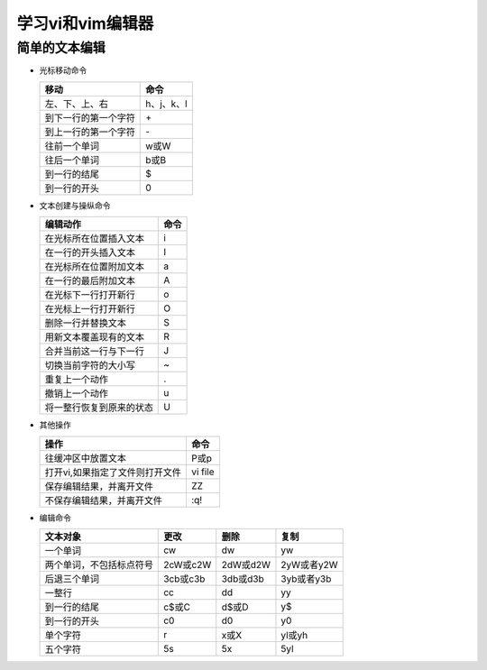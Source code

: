 .. SPDX-License-Identifier: MIT

====================
学习vi和vim编辑器
====================

简单的文本编辑
---------------

- 光标移动命令
  
  +---------------------+----------------+
  |  移动               |     命令       |
  +=====================+================+
  | 左、下、上、右      | h、j、k、l     |
  +---------------------+----------------+
  | 到下一行的第一个字符| \+             | 
  +---------------------+----------------+
  | 到上一行的第一个字符| \-             |
  +---------------------+----------------+
  | 往前一个单词        | w或W           | 
  +---------------------+----------------+
  | 往后一个单词        | b或B           | 
  +---------------------+----------------+
  | 到一行的结尾        | $              | 
  +---------------------+----------------+
  | 到一行的开头        | 0              | 
  +---------------------+----------------+

- 文本创建与操纵命令

  +---------------------------+----------------+
  |  编辑动作                 |     命令       |
  +===========================+================+
  |  在光标所在位置插入文本   | i              |
  +---------------------------+----------------+
  | 在一行的开头插入文本      | I              | 
  +---------------------------+----------------+
  | 在光标所在位置附加文本    | a              |
  +---------------------------+----------------+
  | 在一行的最后附加文本      | A              | 
  +---------------------------+----------------+
  | 在光标下一行打开新行      | o              | 
  +---------------------------+----------------+
  | 在光标上一行打开新行      | O              | 
  +---------------------------+----------------+
  | 删除一行并替换文本        | S              | 
  +---------------------------+----------------+
  | 用新文本覆盖现有的文本    | R              | 
  +---------------------------+----------------+
  | 合并当前这一行与下一行    | J              | 
  +---------------------------+----------------+
  | 切换当前字符的大小写      | ~              | 
  +---------------------------+----------------+
  | 重复上一个动作            | .              | 
  +---------------------------+----------------+
  | 撤销上一个动作            | u              | 
  +---------------------------+----------------+
  | 将一整行恢复到原来的状态  | U              | 
  +---------------------------+----------------+

- 其他操作

  +---------------------------------+----------------+
  |  操作                           |     命令       |
  +=================================+================+
  |  往缓冲区中放置文本             | P或p           |
  +---------------------------------+----------------+
  | 打开vi,如果指定了文件则打开文件 | vi file        | 
  +---------------------------------+----------------+
  | 保存编辑结果，并离开文件        | ZZ             |
  +---------------------------------+----------------+
  | 不保存编辑结果，并离开文件      | :q!            |
  +---------------------------------+----------------+

- 编辑命令

  +--------------------------+----------------+----------------+----------------+
  |  文本对象                |     更改       |     删除       |     复制       |
  +==========================+================+================+================+
  |  一个单词                | cw             |   dw           |   yw           |
  +--------------------------+----------------+----------------+----------------+
  | 两个单词，不包括标点符号 | 2cW或c2W       | 2dW或d2W       | 2yW或者y2W     |
  +--------------------------+----------------+----------------+----------------+
  | 后退三个单词             | 3cb或c3b       | 3db或d3b       | 3yb或者y3b     |
  +--------------------------+----------------+----------------+----------------+
  | 一整行                   | cc             | dd             | yy             |
  +--------------------------+----------------+----------------+----------------+
  | 到一行的结尾             | c$或C          | d$或D          | y$             |
  +--------------------------+----------------+----------------+----------------+
  | 到一行的开头             | c0             | d0             | y0             |
  +--------------------------+----------------+----------------+----------------+
  | 单个字符                 | r              | x或X           | yl或yh         |
  +--------------------------+----------------+----------------+----------------+
  | 五个字符                 | 5s             | 5x             | 5yl            |
  +--------------------------+----------------+----------------+----------------+
